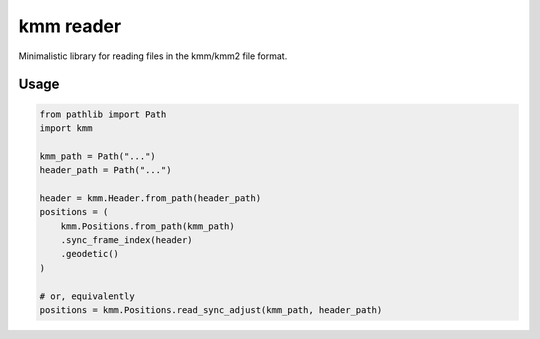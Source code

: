 ==========
kmm reader
==========

Minimalistic library for reading files in the kmm/kmm2 file format. 

Usage
=====

.. code-block:: python

    from pathlib import Path
    import kmm

    kmm_path = Path("...")
    header_path = Path("...")

    header = kmm.Header.from_path(header_path)
    positions = (
        kmm.Positions.from_path(kmm_path)
        .sync_frame_index(header)
        .geodetic()
    )

    # or, equivalently
    positions = kmm.Positions.read_sync_adjust(kmm_path, header_path)
